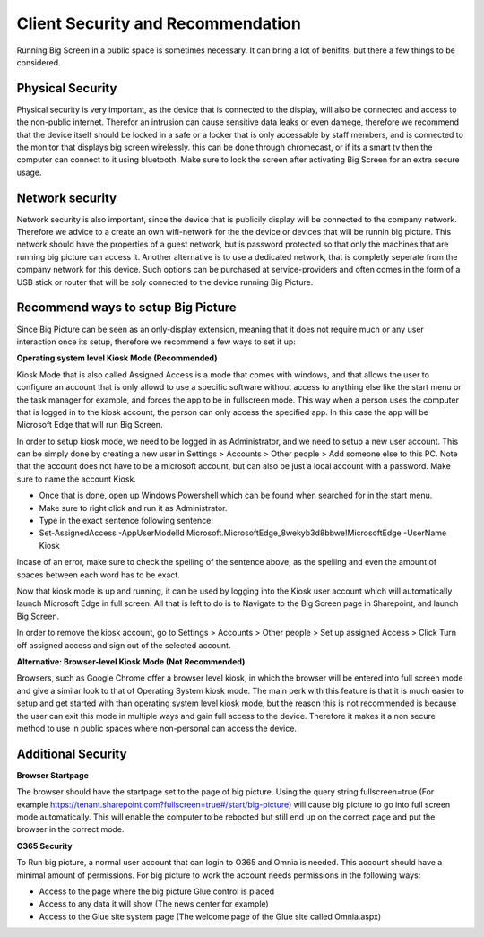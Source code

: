Client Security and Recommendation
======================

Running Big Screen in a public space is sometimes necessary. It can bring a lot of benifits, but there a few things to be considered.

Physical Security
--------------------------

Physical security is very important, as the device that is connected to the display, will also be connected and access to the non-public internet. Therefor an intrusion can cause sensitive data leaks
or even damege, therefore we recommend that the device itself should be locked in a safe or a locker that is only accessable by staff members, 
and is connected to the monitor that displays big screen wirelessly. this can be done through chromecast, or if its a smart tv then the computer can connect to it using bluetooth.
Make sure to lock the screen after activating Big Screen for an extra secure usage. 

Network security
---------------------------

Network security is also important, since the device that is publicily display will be connected to the company network. Therefore we advice to a create an own wifi-network for the
the device or devices that will be runnin big picture. This network should have the properties of a guest network, but is password protected so that only the machines that are running big picture can access it.
Another alternative is to use a dedicated network, that is completly seperate from the company network for this device. Such options can be purchased at service-providers 
and often comes in the form of a USB stick or router that will be soly connected to the device running Big Picture.

Recommend ways to setup Big Picture
---------------------------------------------------

Since Big Picture can be seen as an only-display extension, meaning that it does not require much or any user interaction once its setup, therefore we recommend a few ways to set it up:

**Operating system level Kiosk Mode (Recommended)**

Kiosk Mode that is also called Assigned Access is a mode that comes with windows, and that allows the user to configure an account that is only allowd to use a specific
software without access to anything else like the start menu or the task manager for example, and forces the app to be in fullscreen mode. This way when a person uses the computer
that is logged in to the kiosk account, the person can only access the specified app. In this case the app will be Microsoft Edge that will run Big Screen.

In order to setup kiosk mode, we need to be logged in as Administrator, and we need to setup a new user account. This can be simply done by creating a new user in Settings > Accounts > Other people > Add someone else to this PC.
Note that the account does not have to be a microsoft account, but can also be just a local account with a password. Make sure to name the account Kiosk.

- Once that is done, open up Windows Powershell which can be found when searched for in the start menu.
- Make sure to right click and run it as Administrator.
- Type in the exact sentence following sentence: 
- Set-AssignedAccess -AppUserModelId Microsoft.MicrosoftEdge_8wekyb3d8bbwe!MicrosoftEdge -UserName Kiosk

Incase of an error, make sure to check the spelling of the sentence above, as the spelling and even the amount of spaces between each word has to be exact. 

Now that kiosk mode is up and running, it can be used by logging into the Kiosk user account which will automatically launch Microsoft Edge in full screen. All that is left to do
is to Navigate to the Big Screen page in Sharepoint, and launch Big Screen.

In order to remove the kiosk account, go to Settings > Accounts > Other people > Set up assigned Access > Click Turn off assigned access and sign out of the selected account.

**Alternative: Browser-level Kiosk Mode (Not Recommended)**

Browsers, such as Google Chrome offer a browser level kiosk, in which the browser will be entered into full screen mode and give a similar look to that of Operating System kiosk mode. 
The main perk with this feature is that it is much easier to setup and get started with than operating system level kiosk mode, but the reason this is not recommended is because the user can exit this mode in multiple ways and gain full access to the device. Therefore it makes it a non secure
method to use in public spaces where non-personal can access the device.

Additional Security
---------------------------------------------

**Browser Startpage** 

The browser should have the startpage set to the page of big picture. Using the query string fullscreen=true (For example https://tenant.sharepoint.com?fullscreen=true#/start/big-picture) will cause big picture to go into full screen mode automatically.
This will enable the computer to be rebooted but still end up on the correct page and put the browser in the correct mode.

**O365 Security**

To Run big picture, a normal user account that can login to O365 and Omnia is needed. This account should have a minimal amount of permissions. For big picture to work the account needs permissions in the following ways:

- Access to the page where the big picture Glue control is placed
- Access to any data it will show (The news center for example)
- Access to the Glue site system page (The welcome page of the Glue site called Omnia.aspx)